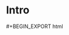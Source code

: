 #+BEGIN_COMMENT
.. title: Running
.. slug: running
.. date: 2021-05-03 23:08:42 UTC+01:00
.. tags:
.. category:
.. link:
.. description:
.. type: text

#+END_COMMENT


* Intro

#+BEGIN_EXPORT html


#+BEGIN_EXPORT html
<script type="module">
    import init, {PhysicsStuff, setup} from "../../assets/wasm/run_pkg/run.js";

    init()
      .then(() => {
        var PS = setup();
        PS.step();

        PS.step();

        for (var i = 0; i < 100; i++) {
            PS.step();
            var s = PS.get_info();
            console.log(s);
        }
      });
</script>
#+END_EXPORT
